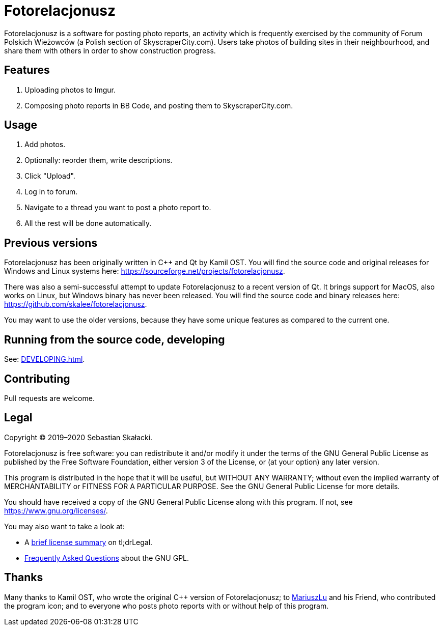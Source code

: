 :tldrgpl: https://tldrlegal.com/license/gnu-general-public-license-v3-(gpl-3)
:gplfaq: https://www.gnu.org/licenses/gpl-faq.html

= Fotorelacjonusz

Fotorelacjonusz is a software for posting photo reports, an activity which is
frequently exercised by the community of Forum Polskich Wieżowców (a Polish
section of SkyscraperCity.com).  Users take photos of building sites in their
neighbourhood, and share them with others in order to show construction
progress.

== Features

. Uploading photos to Imgur.
. Composing photo reports in BB Code, and posting them to SkyscraperCity.com.

== Usage

. Add photos.
. Optionally: reorder them, write descriptions.
. Click "Upload".
. Log in to forum.
. Navigate to a thread you want to post a photo report to.
. All the rest will be done automatically.

== Previous versions

Fotorelacjonusz has been originally written in C++ and Qt by Kamil OST.
You will find the source code and original releases for Windows and Linux
systems here: https://sourceforge.net/projects/fotorelacjonusz.

There was also a semi-successful attempt to update Fotorelacjonusz to a recent
version of Qt.  It brings support for MacOS, also works on Linux, but Windows
binary has never been released.  You will find the source code and binary
releases here: https://github.com/skalee/fotorelacjonusz.

You may want to use the older versions, because they have some unique features
as compared to the current one.

== Running from the source code, developing

See: <<DEVELOPING.adoc#>>.

== Contributing

Pull requests are welcome.

== Legal

Copyright © 2019–2020 Sebastian Skałacki.

Fotorelacjonusz is free software: you can redistribute it and/or modify
it under the terms of the GNU General Public License as published by
the Free Software Foundation, either version 3 of the License, or
(at your option) any later version.

This program is distributed in the hope that it will be useful,
but WITHOUT ANY WARRANTY; without even the implied warranty of
MERCHANTABILITY or FITNESS FOR A PARTICULAR PURPOSE.  See the
GNU General Public License for more details.

You should have received a copy of the GNU General Public License
along with this program.  If not, see <https://www.gnu.org/licenses/>.

You may also want to take a look at:

* A {tldrgpl}[brief license summary] on tl;drLegal.
* {gplfaq}[Frequently Asked Questions] about the GNU GPL.

== Thanks

Many thanks to Kamil OST, who wrote the original C++ version of
Fotorelacjonusz;
to https://github.com/marteczek/[MariuszLu] and his Friend, who contributed
the program icon;
and to everyone who posts photo reports with or without help of this program.
